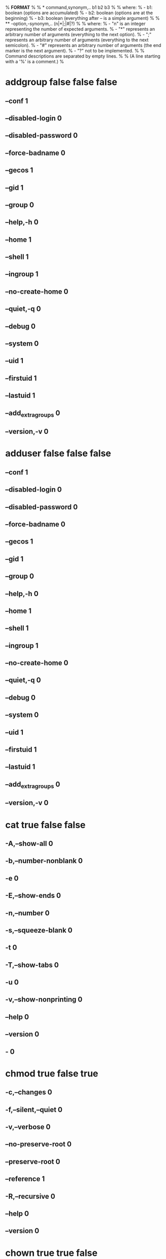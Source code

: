 % *FORMAT*
%
% * command,synonym,.. b1 b2 b3
%
%   where:
%   - b1: boolean (options are accumulated)
%   - b2: boolean (options are at the beginning)
%   - b3: boolean (everything after -- is a simple argument)
%
% ** -option,-synonym,.. (n|*|;|#|?)
%
% where:
% - "n" is an integer representing the number of expected arguments.
% - "*" represents an arbitrary number of arguments (everything to the next option).
% - ";" represents an arbitrary number of arguments (everything to the next semicolon).
% - "#" represents an arbitrary number of arguments (the end marker is the next argument).
% - "?" not to be implemented.
%
% Command descriptions are separated by empty lines.
%
% (A line starting with a '%' is a comment.)
%
* addgroup false false false
** --conf 1
** --disabled-login 0
** --disabled-password 0
** --force-badname 0
** --gecos 1
** --gid 1
** --group 0
** --help,-h 0
** --home 1
** --shell 1
** --ingroup 1
** --no-create-home 0
** --quiet,-q 0
** --debug 0
** --system 0
** --uid 1
** --firstuid 1
** --lastuid 1
** --add_extra_groups 0
** --version,-v 0

* adduser false false false
** --conf 1
** --disabled-login 0
** --disabled-password 0
** --force-badname 0
** --gecos 1
** --gid 1
** --group 0
** --help,-h 0
** --home 1
** --shell 1
** --ingroup 1
** --no-create-home 0
** --quiet,-q 0
** --debug 0
** --system 0
** --uid 1
** --firstuid 1
** --lastuid 1
** --add_extra_groups 0
** --version,-v 0

* cat true false false
** -A,--show-all 0
** -b,--number-nonblank 0
** -e 0
** -E,--show-ends 0
** -n,--number 0
** -s,--squeeze-blank 0
** -t 0
** -T,--show-tabs 0
** -u 0
** -v,--show-nonprinting 0
** --help 0
** --version 0
** - 0

* chmod true false true
** -c,--changes 0
** -f,--silent,--quiet 0
** -v,--verbose 0
** --no-preserve-root 0
** --preserve-root 0
** --reference 1
** -R,--recursive 0
** --help 0
** --version 0

* chown true true false
** -c,--changes 0
** -f,--silent,--quiet 0
** -v,--verbose 0
** -h,--dereference 0
** --from 1
** --no-preserve-root 0
** --preserve-root 0
** --reference 1
** -R,--recursive 0
** -H 0
** -L 0
** -P 0
** --help 0
** --version 0

* cp true true false
** -a,-pPR,--archive 0
** --attributes-only 0
** --backup 1
** -b 0
** --copy-contents 0
** -d 0
** -f,--force 0
** -i,--interactive 0
** -H 0
** -l,--link 0
** -L,--dereference 0
** -n,--no-clobber 0
** -P,--no-dereference 0
** -p 0
** --preserve 1
** --no-preserve 1
** --parents 0
** -R,-r,--recursive 0
** --reflink 1
** --remove-desitination 0
** --sparse 1
** --strip-trailing-dashes 0
** -s,--symbolic-link 0
** -S,--suffix 1
** -t,--target-directory 1
** -T,--no-target-directory 0
** -u,--update 0
** -v,--verbose 0
** -x,--one-file-system 0
** -Z 0
** --context 1
** --help 0
** --version 0  

* delgroup false false false
** --conf 1
** --group 0
** --help,-h 0
** --quiet,-q 0
** --system 0
** --backup 0
** --backup-to 1
** --remove-home 0
** --remove-all-files 0
** --only-if-empty 0
** --version,-v 0

* deluser true false false
** --conf 1
** --group 0
** --help,-h 0
** --quiet,-q 0
** --system 0
** --backup 0
** --backup-to 0
** --force 0
** --only-if-empty 0
** --remove-home 0
** --remove-all-files 0
** --version,-v 0

* dkpg false false false
** -i,--install 1
** --unpack 1
** --configure 1
** --triggers-only 1
** -r,--remove 1
** -P,--purge 1
** -V,--verify 1
** --update-avail,--merge-avail 1
** -A,--record-avail 1
** --forget-old-unavail 0
** --clear-avail 0
** -C,--audit 1
** --get-selections 1
** --set-selections 0
** --clear-selections 0
** --yet-to-unpack 0
** --add-architecture 1
** --remove-architecture 1
** --print-architecture 0
** --print-foreign-architectures 0
** --compare-versions 3
** -?,--help 0
** --force-help 0
** --debug 1
** -Dh 0
** --version 0
** --abort-after 1
** -B,--auto-deconfigure 0
** -Doctal 0
** --force-all 0
** --force-downgrade 0
** --force-configure-any 0
** --force-hold 0
** --force-remove-reinstreq 0
** --force-remove-essential 0
** --force-depends 0
** --force-depends-version 0
** --force-breaks 0
** --force-conflicts 0
** --force-confmiss 0
** --force-confnew 0
** --force-confold 0
** --force-confdef 0
** --force-confask 0
** --force-overwrite 0
** --force-overwrite-dir 0
** --force-overwrite-diverted 0
** --force-unsafe-io 0
** --force-architecture 0
** --force-bad-version 0
** --force-bad-path 0
** --force-not-root 0
** --force-bad-verify 0
** --no-force-all 0
** --no-force-downgrade 0
** --no-force-configure-any 0
** --no-force-hold 0
** --no-force-remove-reinstreq 0
** --no-force-remove-essential 0
** --no-force-depends 0
** --no-force-depends-version 0
** --no-force-breaks 0
** --no-force-conflicts 0
** --no-force-confmiss 0
** --no-force-confnew 0
** --no-force-confold 0
** --no-force-confdef 0
** --no-force-confask 0
** --no-force-overwrite 0
** --no-force-overwrite-dir 0
** --no-force-overwrite-diverted 0
** --no-force-unsafe-io 0
** --no-force-architecture 0
** --no-force-bad-version 0
** --no-force-bad-path 0
** --no-force-not-root 0
** --no-force-bad-verify 0
** --refuse-all 0
** --refuse-downgrade 0
** --refuse-configure-any 0
** --refuse-hold 0
** --refuse-remove-reinstreq 0
** --refuse-remove-essential 0
** --refuse-depends 0
** --refuse-depends-version 0
** --refuse-breaks 0
** --refuse-conflicts 0
** --refuse-confmiss 0
** --refuse-confnew 0
** --refuse-confold 0
** --refuse-confdef 0
** --refuse-confask 0
** --refuse-overwrite 0
** --refuse-overwrite-dir 0
** --refuse-overwrite-diverted 0
** --refuse-unsafe-io 0
** --refuse-architecture 0
** --refuse-bad-version 0
** --refuse-bad-path 0
** --refuse-not-root 0
** --refuse-bad-verify 0
** --ignore-depends 1
** --no-act,--dry-run,--simulate 0
** -R,--recursive 0
** -G 0
** --admindir 1
** --instdir 1
** --root 1
** -O,--selected-only 0
** -E,--skip-same-version 0
** --pre-invoke 1
** --post-invoke 1
** --path-exclude 1
** --path-include 1
** --verify-format 1
** --status-fd 1
** --status-logger 1
** --log 1
** --no-debsig 0
** --no-triggers 0
** --triggers 0
** -l,--list *
** -s,--status *
** -L,--listfiles *
** -S,--search *
** -p,--print-avail *

* dpkg-maintscript-helper false true true
** supports *
** rm_conffile *
** mv_conffile *
** symlink_to_dir *
** dir_to_symlink *

* echo true true false
** -n 0
** -e 0
** -E 0
** --help 0
** --version 0

* find false false false
** -P 0
** -L 0
** -H 0
** -D *
** -O0 0
** -O1 0
** -O2 0
** -O3 0
** -d 0
** -daystart 0
** -depth 0
** -follow 0
** -help,--help 0
** -ignore_readdir_race 0
** -maxdepth 1
** -mindepth 1
** -mount 0
** -noignore_readdir_race 0
** -noleaf 0
** -regextype 1
** -version,--version 0
** -warn 0
** -nowarn 0
** -xdev 0
** -amin 1
** -anewer 1
** -atime 1
** -cmin 1
** -cnewer 1
** -ctime 1
** -empty 0
** -executable 0
** -false 0
** -fstype 1
** -gid 1
** -group 1
** -ilname 1
** -iname 1
** -inum 1
** -ipath 1
** -iregex 1
** -iwholename 1
** -links 1
** -lname 1
** -mmin 1
** -mtime 1
** -name 1
** -newer 1
** -newerXY 1
** -nogroup 0
** -nouser 0
** -path,-wholename 1
** -perm 1
** -readable 0
** -regex 1
** -samefile 1
** -size 1
** -true  0
** -type 0
** -uid 1
** -used 1
** -user 1
** -writable 0
** -xtype 1
** -delete 0
** -exec ;
** -execdir ;
** -fls 1
** -fprint 1
** -fprint0 1
** -fprintf 2
** -ls 0
** -ok ;
** -okdir ;
** -print 0
** -print0 0
** -printf 1
** -prune 0
** -quit 0
** -print0,-fprint0 0
** -ls,-fls 0
** -printf,-fprintf 0
** -print,-fprint 0
** -not 2
** -a,-and 2
** -0,-or 2

* grep true false false
** -E,--extended-regexp 0
** -F,--fixed-strings 0
** -G,--basic-regexp 0
** -P,--perl-regexp 0
** -c,--count 0
** -e,--regexp 1
** -f,--file 1
** -i,--ignore-case 0
** -l,--files-with-matches 0
** -n 0
** -q,--quit,--silent 0
** -r,--recursive 0
** -R,--dereference-recursive 0
** -s 0
** -v,--invert-match 0
** -w,--word-regexp 0
** -x 0
** -z,--null-data 0
** -a,--text 0
** -h,--no-filename 0

* ldconfig true false false
** -c,--format 1
** -C 1
** -f 1
** -i,--ignore-aux-cache 0
** -l 0
** -n 0
** -N 0
** -p,--print-cache 0
** -r 1
** -v,--verbose 0
** -V,--version 0
** -X 0

* ln true false false
** --backup 1
** -b 0
** -d,-F,--directory 0
** -f,--force 0
** -i,--interactive 0
** -L,--logical 0
** -n,--no-dereference 0
** -P,--physical 0
** -r,--relative 0
** -s,--symbolic 0
** -S,--suffix 1
** -t,--target-directory 1
** -T,--no-target-directory 0
** -v,--verbose 0
** --help 0
** --version 0

* mkdir true true false
** -m,--mode 1
** -p,--parents 0
** -v,--verbose 0
** -Z 0
** --context 1
** --help 0
** --version 0

* mv true false true
** -b 0
** -f 0
** -i 0
** -n 0
** -u,--update 0
** -v,--verbose 0 

* rm true false true
** -f,--force 0
** -r,-R,--recursive 0
** -v,--verbose 0
** -i 0
** -I 0
** --one-file-system 0
** --no-preserve-root 0
** --preserve-root 0
** -d,--dir 0

* rmdir true false true
** --ignore-fail-on-non-empty 0
** -p,--parents 0
** --verbose 0
** --help 0
** --version 0

* set true false false
** -e 0
** -u 0
** -x 0
** -o 0
** -f 0
** -v 0
** +e 0
** +u 0   
** -- 0

* test,[ false false false
** -b 1
** -c 1
** -d 1
** -e 1
** -f 1
** -g 1
** -h 1
** -k 1
** -n 1
** -p 1
** -r 1
** -s 1
** -t 1
** -u 1
** -w 1
** -x 1
** -z 1
** -L 1
** -O 1
** -G 1
** -S 1
** -nt -2
** -ot -2
** -ef -2
** -eq -2
** -ne -2
** -gt -2
** -ge -2
** -lt -2
** -le -2
** -a -2
** -o -2

* touch true false false
** -a 0
** -c 0
** -d 1
** -m 0
** -r 1
** -t 1

* which true true false
** -a 0

* xargs true true false
** -0,--null 0
** -a,--arg-file= 1
** -d,--delimiter= 1
** -E 1
** -e,--eof= #
** -I 1
** -i,--replace= ?
** -L 1
** -l,--max-lines= ?
** -n,--max-args= 1
** -P,--max-procs= 1
** -p,--interactive 0
** --process-slot= 1
** -r,--no-run-if-empty 0
** -s,--max-chars= 1
** --show-limits 0
** -t,--verbose 0
** -x,--exit 0
** --help 0
** --version 0
